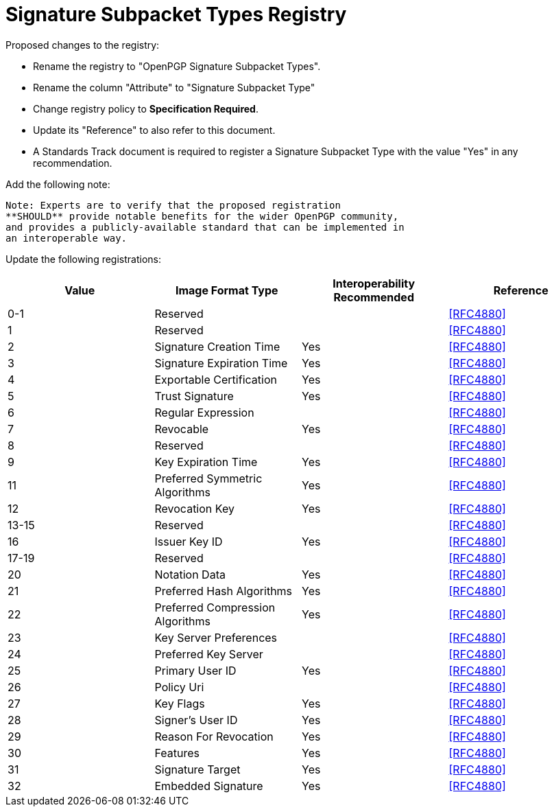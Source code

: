 [#registry-signature]
= Signature Subpacket Types Registry

Proposed changes to the registry:

* Rename the registry to "OpenPGP Signature Subpacket Types".

* Rename the column "Attribute" to "Signature Subpacket Type"

* Change registry policy to **Specification Required**.

* Update its "Reference" to also refer to this document.

* A Standards Track document is required to register a Signature
Subpacket Type with the value "Yes" in any recommendation.

Add the following note:

----
Note: Experts are to verify that the proposed registration
**SHOULD** provide notable benefits for the wider OpenPGP community,
and provides a publicly-available standard that can be implemented in
an interoperable way.
----

Update the following registrations:

|===
| Value | Image Format Type | Interoperability Recommended | Reference

| 0-1   | Reserved                         |     | <<RFC4880>>
| 1     | Reserved                         |     | <<RFC4880>>
| 2     | Signature Creation Time          | Yes | <<RFC4880>>
| 3     | Signature Expiration Time        | Yes | <<RFC4880>>
| 4     | Exportable Certification         | Yes | <<RFC4880>>
| 5     | Trust Signature                  | Yes | <<RFC4880>>
| 6     | Regular Expression               |     | <<RFC4880>>
| 7     | Revocable                        | Yes | <<RFC4880>>
| 8     | Reserved                         |     | <<RFC4880>>
| 9     | Key Expiration Time              | Yes | <<RFC4880>>
| 11    | Preferred Symmetric Algorithms   | Yes | <<RFC4880>>
| 12    | Revocation Key                   | Yes | <<RFC4880>>
| 13-15 | Reserved                         |     | <<RFC4880>>
| 16    | Issuer Key ID                    | Yes | <<RFC4880>>
| 17-19 | Reserved                         |     | <<RFC4880>>
| 20    | Notation Data                    | Yes | <<RFC4880>>
| 21    | Preferred Hash Algorithms        | Yes | <<RFC4880>>
| 22    | Preferred Compression Algorithms | Yes | <<RFC4880>>
| 23    | Key Server Preferences           |     | <<RFC4880>>
| 24    | Preferred Key Server             |     | <<RFC4880>>
| 25    | Primary User ID                  | Yes | <<RFC4880>>
| 26    | Policy Uri                       |     | <<RFC4880>>
| 27    | Key Flags                        | Yes | <<RFC4880>>
| 28    | Signer's User ID                 | Yes | <<RFC4880>>
| 29    | Reason For Revocation            | Yes | <<RFC4880>>
| 30    | Features                         | Yes | <<RFC4880>>
| 31    | Signature Target                 | Yes | <<RFC4880>>
| 32    | Embedded Signature               | Yes | <<RFC4880>>

|===

